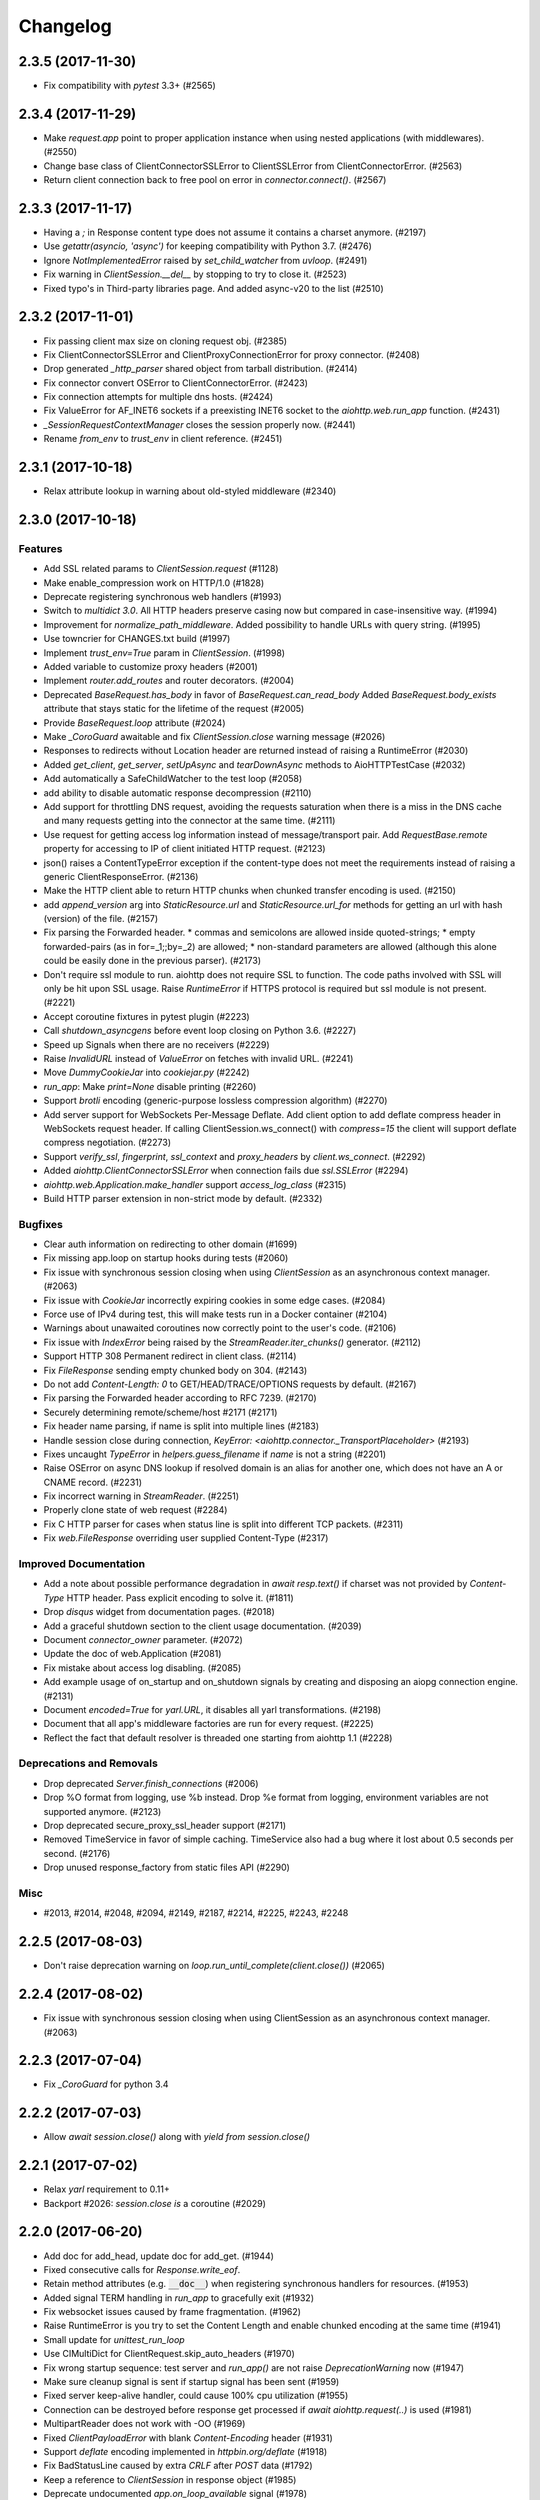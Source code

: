 =========
Changelog
=========

..
    You should *NOT* be adding new change log entries to this file, this
    file is managed by towncrier. You *may* edit previous change logs to
    fix problems like typo corrections or such.
    To add a new change log entry, please see
    https://pip.pypa.io/en/latest/development/#adding-a-news-entry
    we named the news folder "changes".

    WARNING: Don't drop the next directive!

.. towncrier release notes start

2.3.5 (2017-11-30)
==================

- Fix compatibility with `pytest` 3.3+ (#2565)


2.3.4 (2017-11-29)
==================

- Make `request.app` point to proper application instance when using nested
  applications (with middlewares). (#2550)
- Change base class of ClientConnectorSSLError to ClientSSLError from
  ClientConnectorError. (#2563)
- Return client connection back to free pool on error in `connector.connect()`.
  (#2567)


2.3.3 (2017-11-17)
==================

- Having a `;` in Response content type does not assume it contains a charset
  anymore. (#2197)
- Use `getattr(asyncio, 'async')` for keeping compatibility with Python 3.7.
  (#2476)
- Ignore `NotImplementedError` raised by `set_child_watcher` from `uvloop`.
  (#2491)
- Fix warning in `ClientSession.__del__` by stopping to try to close it.
  (#2523)
- Fixed typo's in Third-party libraries page. And added async-v20 to the list
  (#2510)


2.3.2 (2017-11-01)
==================

- Fix passing client max size on cloning request obj. (#2385)
- Fix ClientConnectorSSLError and ClientProxyConnectionError for proxy
  connector. (#2408)
- Drop generated `_http_parser` shared object from tarball distribution. (#2414)
- Fix connector convert OSError to ClientConnectorError. (#2423)
- Fix connection attempts for multiple dns hosts. (#2424)
- Fix ValueError for AF_INET6 sockets if a preexisting INET6 socket to the
  `aiohttp.web.run_app` function. (#2431)
- `_SessionRequestContextManager` closes the session properly now. (#2441)
- Rename `from_env` to `trust_env` in client reference. (#2451)


2.3.1 (2017-10-18)
==================

- Relax attribute lookup in warning about old-styled middleware (#2340)


2.3.0 (2017-10-18)
==================

Features
--------

- Add SSL related params to `ClientSession.request` (#1128)
- Make enable_compression work on HTTP/1.0 (#1828)
- Deprecate registering synchronous web handlers (#1993)
- Switch to `multidict 3.0`. All HTTP headers preserve casing now but compared
  in case-insensitive way. (#1994)
- Improvement for `normalize_path_middleware`. Added possibility to handle URLs
  with query string. (#1995)
- Use towncrier for CHANGES.txt build (#1997)
- Implement `trust_env=True` param in `ClientSession`. (#1998)
- Added variable to customize proxy headers (#2001)
- Implement `router.add_routes` and router decorators. (#2004)
- Deprecated `BaseRequest.has_body` in favor of
  `BaseRequest.can_read_body` Added `BaseRequest.body_exists`
  attribute that stays static for the lifetime of the request (#2005)
- Provide `BaseRequest.loop` attribute (#2024)
- Make `_CoroGuard` awaitable and fix `ClientSession.close` warning message
  (#2026)
- Responses to redirects without Location header are returned instead of
  raising a RuntimeError (#2030)
- Added `get_client`, `get_server`, `setUpAsync` and `tearDownAsync` methods to
  AioHTTPTestCase (#2032)
- Add automatically a SafeChildWatcher to the test loop (#2058)
- add ability to disable automatic response decompression (#2110)
- Add support for throttling DNS request, avoiding the requests saturation when
  there is a miss in the DNS cache and many requests getting into the connector
  at the same time. (#2111)
- Use request for getting access log information instead of message/transport
  pair. Add `RequestBase.remote` property for accessing to IP of client
  initiated HTTP request. (#2123)
- json() raises a ContentTypeError exception if the content-type does not meet
  the requirements instead of raising a generic ClientResponseError. (#2136)
- Make the HTTP client able to return HTTP chunks when chunked transfer
  encoding is used. (#2150)
- add `append_version` arg into `StaticResource.url` and
  `StaticResource.url_for` methods for getting an url with hash (version) of
  the file. (#2157)
- Fix parsing the Forwarded header. * commas and semicolons are allowed inside
  quoted-strings; * empty forwarded-pairs (as in for=_1;;by=_2) are allowed; *
  non-standard parameters are allowed (although this alone could be easily done
  in the previous parser). (#2173)
- Don't require ssl module to run. aiohttp does not require SSL to function.
  The code paths involved with SSL will only be hit upon SSL usage. Raise
  `RuntimeError` if HTTPS protocol is required but ssl module is not present.
  (#2221)
- Accept coroutine fixtures in pytest plugin (#2223)
- Call `shutdown_asyncgens` before event loop closing on Python 3.6. (#2227)
- Speed up Signals when there are no receivers (#2229)
- Raise `InvalidURL` instead of `ValueError` on fetches with invalid URL.
  (#2241)
- Move `DummyCookieJar` into `cookiejar.py` (#2242)
- `run_app`: Make `print=None` disable printing (#2260)
- Support `brotli` encoding (generic-purpose lossless compression algorithm)
  (#2270)
- Add server support for WebSockets Per-Message Deflate. Add client option to
  add deflate compress header in WebSockets request header. If calling
  ClientSession.ws_connect() with `compress=15` the client will support deflate
  compress negotiation. (#2273)
- Support `verify_ssl`, `fingerprint`, `ssl_context` and `proxy_headers` by
  `client.ws_connect`. (#2292)
- Added `aiohttp.ClientConnectorSSLError` when connection fails due
  `ssl.SSLError` (#2294)
- `aiohttp.web.Application.make_handler` support `access_log_class` (#2315)
- Build HTTP parser extension in non-strict mode by default. (#2332)


Bugfixes
--------

- Clear auth information on redirecting to other domain (#1699)
- Fix missing app.loop on startup hooks during tests (#2060)
- Fix issue with synchronous session closing when using `ClientSession` as an
  asynchronous context manager. (#2063)
- Fix issue with `CookieJar` incorrectly expiring cookies in some edge cases.
  (#2084)
- Force use of IPv4 during test, this will make tests run in a Docker container
  (#2104)
- Warnings about unawaited coroutines now correctly point to the user's code.
  (#2106)
- Fix issue with `IndexError` being raised by the `StreamReader.iter_chunks()`
  generator. (#2112)
- Support HTTP 308 Permanent redirect in client class. (#2114)
- Fix `FileResponse` sending empty chunked body on 304. (#2143)
- Do not add `Content-Length: 0` to GET/HEAD/TRACE/OPTIONS requests by default.
  (#2167)
- Fix parsing the Forwarded header according to RFC 7239. (#2170)
- Securely determining remote/scheme/host #2171 (#2171)
- Fix header name parsing, if name is split into multiple lines (#2183)
- Handle session close during connection, `KeyError:
  <aiohttp.connector._TransportPlaceholder>` (#2193)
- Fixes uncaught `TypeError` in `helpers.guess_filename` if `name` is not a
  string (#2201)
- Raise OSError on async DNS lookup if resolved domain is an alias for another
  one, which does not have an A or CNAME record. (#2231)
- Fix incorrect warning in `StreamReader`. (#2251)
- Properly clone state of web request (#2284)
- Fix C HTTP parser for cases when status line is split into different TCP
  packets. (#2311)
- Fix `web.FileResponse` overriding user supplied Content-Type (#2317)


Improved Documentation
----------------------

- Add a note about possible performance degradation in `await resp.text()` if
  charset was not provided by `Content-Type` HTTP header. Pass explicit
  encoding to solve it. (#1811)
- Drop `disqus` widget from documentation pages. (#2018)
- Add a graceful shutdown section to the client usage documentation. (#2039)
- Document `connector_owner` parameter. (#2072)
- Update the doc of web.Application (#2081)
- Fix mistake about access log disabling. (#2085)
- Add example usage of on_startup and on_shutdown signals by creating and
  disposing an aiopg connection engine. (#2131)
- Document `encoded=True` for `yarl.URL`, it disables all yarl transformations.
  (#2198)
- Document that all app's middleware factories are run for every request.
  (#2225)
- Reflect the fact that default resolver is threaded one starting from aiohttp
  1.1 (#2228)


Deprecations and Removals
-------------------------

- Drop deprecated `Server.finish_connections` (#2006)
- Drop %O format from logging, use %b instead. Drop %e format from logging,
  environment variables are not supported anymore. (#2123)
- Drop deprecated secure_proxy_ssl_header support (#2171)
- Removed TimeService in favor of simple caching. TimeService also had a bug
  where it lost about 0.5 seconds per second. (#2176)
- Drop unused response_factory from static files API (#2290)


Misc
----

- #2013, #2014, #2048, #2094, #2149, #2187, #2214, #2225, #2243, #2248


2.2.5 (2017-08-03)
==================

- Don't raise deprecation warning on
  `loop.run_until_complete(client.close())` (#2065)

2.2.4 (2017-08-02)
==================

- Fix issue with synchronous session closing when using ClientSession
  as an asynchronous context manager.  (#2063)

2.2.3 (2017-07-04)
==================

- Fix `_CoroGuard` for python 3.4

2.2.2 (2017-07-03)
==================

- Allow `await session.close()` along with `yield from session.close()`


2.2.1 (2017-07-02)
==================

- Relax `yarl` requirement to 0.11+

- Backport #2026: `session.close` *is* a coroutine (#2029)


2.2.0 (2017-06-20)
==================

- Add doc for add_head, update doc for add_get. (#1944)

- Fixed consecutive calls for `Response.write_eof`.

- Retain method attributes (e.g. :code:`__doc__`) when registering synchronous
  handlers for resources. (#1953)

- Added signal TERM handling in `run_app` to gracefully exit (#1932)

- Fix websocket issues caused by frame fragmentation. (#1962)

- Raise RuntimeError is you try to set the Content Length and enable
  chunked encoding at the same time (#1941)

- Small update for `unittest_run_loop`

- Use CIMultiDict for ClientRequest.skip_auto_headers (#1970)

- Fix wrong startup sequence: test server and `run_app()` are not raise
  `DeprecationWarning` now (#1947)

- Make sure cleanup signal is sent if startup signal has been sent (#1959)

- Fixed server keep-alive handler, could cause 100% cpu utilization (#1955)

- Connection can be destroyed before response get processed if
  `await aiohttp.request(..)` is used (#1981)

- MultipartReader does not work with -OO (#1969)

- Fixed `ClientPayloadError` with blank `Content-Encoding` header (#1931)

- Support `deflate` encoding implemented in `httpbin.org/deflate` (#1918)

- Fix BadStatusLine caused by extra `CRLF` after `POST` data (#1792)

- Keep a reference to `ClientSession` in response object (#1985)

- Deprecate undocumented `app.on_loop_available` signal (#1978)



2.1.0 (2017-05-26)
==================

- Added support for experimental `async-tokio` event loop written in Rust
  https://github.com/PyO3/tokio

- Write to transport ``\r\n`` before closing after keepalive timeout,
  otherwise client can not detect socket disconnection. (#1883)

- Only call `loop.close` in `run_app` if the user did *not* supply a loop.
  Useful for allowing clients to specify their own cleanup before closing the
  asyncio loop if they wish to tightly control loop behavior

- Content disposition with semicolon in filename (#917)

- Added `request_info` to response object and `ClientResponseError`. (#1733)

- Added `history` to `ClientResponseError`. (#1741)

- Allow to disable redirect url re-quoting (#1474)

- Handle RuntimeError from transport (#1790)

- Dropped "%O" in access logger (#1673)

- Added `args` and `kwargs` to `unittest_run_loop`. Useful with other
  decorators, for example `@patch`. (#1803)

- Added `iter_chunks` to response.content object. (#1805)

- Avoid creating TimerContext when there is no timeout to allow
  compatibility with Tornado. (#1817) (#1180)

- Add `proxy_from_env` to `ClientRequest` to read from environment
  variables. (#1791)

- Add DummyCookieJar helper. (#1830)

- Fix assertion errors in Python 3.4 from noop helper. (#1847)

- Do not unquote `+` in match_info values (#1816)

- Use Forwarded, X-Forwarded-Scheme and X-Forwarded-Host for better scheme and
  host resolution. (#1134)

- Fix sub-application middlewares resolution order (#1853)

- Fix applications comparison (#1866)

- Fix static location in index when prefix is used (#1662)

- Make test server more reliable (#1896)

- Extend list of web exceptions, add HTTPUnprocessableEntity,
  HTTPFailedDependency, HTTPInsufficientStorage status codes (#1920)


2.0.7 (2017-04-12)
==================

- Fix *pypi* distribution

- Fix exception description (#1807)

- Handle socket error in FileResponse (#1773)

- Cancel websocket heartbeat on close (#1793)


2.0.6 (2017-04-04)
==================

- Keeping blank values for `request.post()` and `multipart.form()` (#1765)

- TypeError in data_received of ResponseHandler (#1770)

- Fix ``web.run_app`` not to bind to default host-port pair if only socket is
  passed (#1786)


2.0.5 (2017-03-29)
==================

- Memory leak with aiohttp.request (#1756)

- Disable cleanup closed ssl transports by default.

- Exception in request handling if the server responds before the body
  is sent (#1761)


2.0.4 (2017-03-27)
==================

- Memory leak with aiohttp.request (#1756)

- Encoding is always UTF-8 in POST data (#1750)

- Do not add "Content-Disposition" header by default (#1755)


2.0.3 (2017-03-24)
==================

- Call https website through proxy will cause error (#1745)

- Fix exception on multipart/form-data post if content-type is not set (#1743)


2.0.2 (2017-03-21)
==================

- Fixed Application.on_loop_available signal (#1739)

- Remove debug code


2.0.1 (2017-03-21)
==================

- Fix allow-head to include name on route (#1737)

- Fixed AttributeError in WebSocketResponse.can_prepare (#1736)


2.0.0 (2017-03-20)
==================

- Added `json` to `ClientSession.request()` method (#1726)

- Added session's `raise_for_status` parameter, automatically calls
  raise_for_status() on any request. (#1724)

- `response.json()` raises `ClientReponseError` exception if response's
  content type does not match (#1723)

  - Cleanup timer and loop handle on any client exception.

- Deprecate `loop` parameter for Application's constructor


`2.0.0rc1` (2017-03-15)
=======================

- Properly handle payload errors (#1710)

- Added `ClientWebSocketResponse.get_extra_info()` (#1717)

- It is not possible to combine Transfer-Encoding and chunked parameter,
  same for compress and Content-Encoding (#1655)

- Connector's `limit` parameter indicates total concurrent connections.
  New `limit_per_host` added, indicates total connections per endpoint. (#1601)

- Use url's `raw_host` for name resolution (#1685)

- Change `ClientResponse.url` to `yarl.URL` instance (#1654)

- Add max_size parameter to web.Request reading methods (#1133)

- Web Request.post() stores data in temp files (#1469)

- Add the `allow_head=True` keyword argument for `add_get` (#1618)

- `run_app` and the Command Line Interface now support serving over
  Unix domain sockets for faster inter-process communication.

- `run_app` now supports passing a preexisting socket object. This can be useful
  e.g. for socket-based activated applications, when binding of a socket is
  done by the parent process.

- Implementation for Trailer headers parser is broken (#1619)

- Fix FileResponse to not fall on bad request (range out of file size)

- Fix FileResponse to correct stream video to Chromes

- Deprecate public low-level api (#1657)

- Deprecate `encoding` parameter for ClientSession.request() method

- Dropped aiohttp.wsgi (#1108)

- Dropped `version` from ClientSession.request() method

- Dropped websocket version 76 support (#1160)

- Dropped: `aiohttp.protocol.HttpPrefixParser`  (#1590)

- Dropped: Servers response's `.started`, `.start()` and
  `.can_start()` method (#1591)

- Dropped:  Adding `sub app` via `app.router.add_subapp()` is deprecated
  use `app.add_subapp()` instead (#1592)

- Dropped: `Application.finish()` and `Application.register_on_finish()` (#1602)

- Dropped: `web.Request.GET` and `web.Request.POST`

- Dropped: aiohttp.get(), aiohttp.options(), aiohttp.head(),
  aiohttp.post(), aiohttp.put(), aiohttp.patch(), aiohttp.delete(), and
  aiohttp.ws_connect() (#1593)

- Dropped: `aiohttp.web.WebSocketResponse.receive_msg()` (#1605)

- Dropped: `ServerHttpProtocol.keep_alive_timeout` attribute and
  `keep-alive`, `keep_alive_on`, `timeout`, `log` constructor parameters (#1606)

- Dropped: `TCPConnector's`` `.resolve`, `.resolved_hosts`,
  `.clear_resolved_hosts()` attributes and `resolve` constructor
  parameter (#1607)

- Dropped `ProxyConnector` (#1609)
